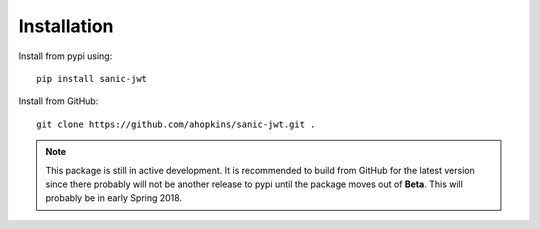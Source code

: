 ============
Installation
============

Install from pypi using::

    pip install sanic-jwt

Install from GitHub::

    git clone https://github.com/ahopkins/sanic-jwt.git .

.. note:: This package is still in active development. It is recommended to build from GitHub for the latest version since there probably will not be another release to pypi until the package moves out of **Beta**. This will probably be in early Spring 2018.
